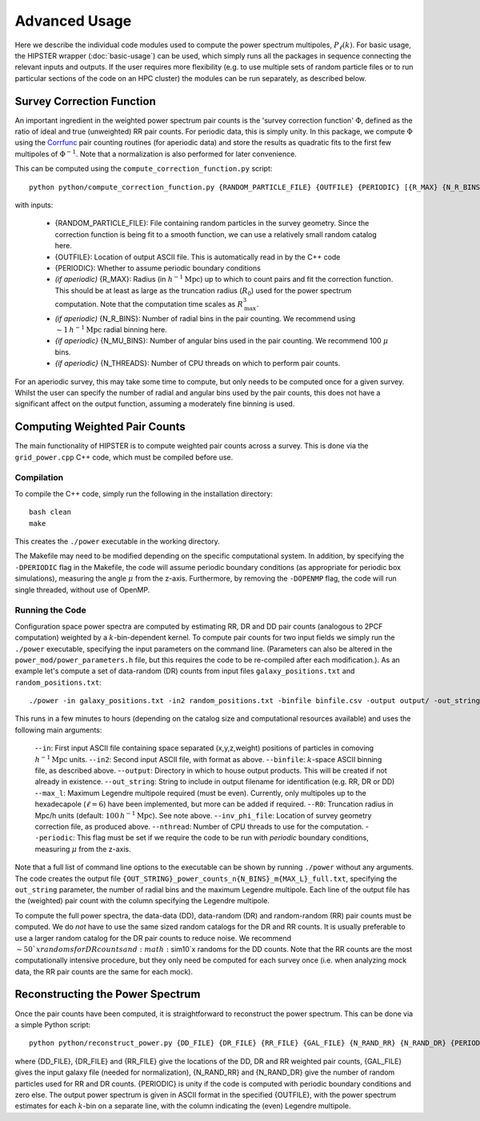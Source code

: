 Advanced Usage
===============

Here we describe the individual code modules used to compute the power spectrum multipoles, :math:`P_\ell(k)`. For basic usage, the HIPSTER wrapper (:doc:`basic-usage`) can be used, which simply runs all the packages in sequence connecting the relevant inputs and outputs. If the user requires more flexibility (e.g. to use multiple sets of random particle files or to run particular sections of the code on an HPC cluster) the modules can be run separately, as described below.

.. _survey_correction_function:

Survey Correction Function
---------------------------

An important ingredient in the weighted power spectrum pair counts is the 'survey correction function' :math:`\Phi`, defined as the ratio of ideal and true (unweighted) RR pair counts. For periodic data, this is simply unity. In this package, we compute :math:`\Phi` using the `Corrfunc <https://Corrfunc.readthedocs.io>`_ pair counting routines (for aperiodic data) and store the results as quadratic fits to the first few multipoles of :math:`\Phi^{-1}`. Note that a normalization is also performed for later convenience.

This can be computed using the ``compute_correction_function.py`` script::

    python python/compute_correction_function.py {RANDOM_PARTICLE_FILE} {OUTFILE} {PERIODIC} [{R_MAX} {N_R_BINS} {N_MU_BINS} {NTHREADS}]

with inputs:

    - {RANDOM_PARTICLE_FILE}: File containing random particles in the survey geometry. Since the correction function is being fit to a smooth function, we can use a relatively small random catalog here.
    - {OUTFILE}: Location of output ASCII file. This is automatically read in by the C++ code
    - {PERIODIC}: Whether to assume periodic boundary conditions
    - *(if aperiodic)* {R_MAX}: Radius (in :math:`h^{-1}\mathrm{Mpc}`) up to which to count pairs and fit the correction function. This should be at least as large as the truncation radius (:math:`R_0`) used for the power spectrum computation. Note that the computation time scales as :math:`R_\mathrm{max}^3`.
    - *(if aperiodic)* {N_R_BINS}: Number of radial bins in the pair counting. We recommend using :math:`\sim 1\,h^{-1}\mathrm{Mpc}` radial binning here.
    - *{if aperiodic}* {N_MU_BINS}: Number of angular bins used in the pair counting. We recommend 100 :math:`\mu` bins.
    - *{if aperiodic}* {N_THREADS}: Number of CPU threads on which to perform pair counts.

For an aperiodic survey, this may take some time to compute, but only needs to be computed once for a given survey. Whilst the user can specify the number of radial and angular bins used by the pair counts, this does not have a significant affect on the output function, assuming a moderately fine binning is used.

.. _main_c_code:

Computing Weighted Pair Counts
-------------------------------

The main functionality of HIPSTER is to compute weighted pair counts across a survey. This is done via the ``grid_power.cpp`` C++ code, which must be compiled before use.

Compilation
~~~~~~~~~~~~

To compile the C++ code, simply run the following in the installation directory::

    bash clean
    make

This creates the ``./power`` executable in the working directory.

The Makefile may need to be modified depending on the specific computational system. In addition, by specifying the ``-DPERIODIC`` flag in the Makefile, the code will assume periodic boundary conditions (as appropriate for periodic box simulations), measuring the angle :math:`\mu` from the z-axis. Furthermore, by removing the ``-DOPENMP`` flag, the code will run single threaded, without use of OpenMP.


Running the Code
~~~~~~~~~~~~~~~~~

Configuration space power spectra are computed by estimating RR, DR and DD pair counts (analogous to 2PCF computation) weighted by a :math:`k`-bin-dependent kernel. To compute pair counts for two input fields we simply run the ``./power`` executable, specifying the input parameters on the command line. (Parameters can also be altered in the ``power_mod/power_parameters.h`` file, but this requires the code to be re-compiled after each modification.). As an example let's compute a set of data-random (DR) counts from input files ``galaxy_positions.txt`` and ``random_positions.txt``::

    ./power -in galaxy_positions.txt -in2 random_positions.txt -binfile binfile.csv -output output/ -out_string DR -max_l 2 -R0 100 -inv_phi_file inv_phi_coefficients.txt -nthread 10

This runs in a few minutes to hours (depending on the catalog size and computational resources available) and uses the following main arguments:

    -``-in``: First input ASCII file containing space separated (x,y,z,weight) positions of particles in comoving :math:`h^{-1}\mathrm{Mpc}` units.
    -``-in2``: Second input ASCII file, with format as above.
    -``-binfile``: :math:`k`-space ASCII binning file, as described above.
    -``-output``: Directory in which to house output products. This will be created if not already in existence.
    -``-out_string``: String to include in output filename for identification (e.g. RR, DR or DD)
    -``-max_l``: Maximum Legendre multipole required (must be even). Currently, only multipoles up to the hexadecapole (:math:`\ell = 6`) have been implemented, but more can be added if required.
    -``-R0``: Truncation radius in Mpc/h units (default: :math:`100\,h^{-1}\mathrm{Mpc}`). See note above.
    -``-inv_phi_file``: Location of survey geometry correction file, as produced above.
    -``-nthread``: Number of CPU threads to use for the computation.
    -``-periodic``: This flag must be set if we require the code to be run with *periodic* boundary conditions, measuring :math:`\mu` from the z-axis.

Note that a full list of command line options to the executable can be shown by running ``./power`` without any arguments. The code creates the output file ``{OUT_STRING}_power_counts_n{N_BINS}_m{MAX_L}_full.txt``, specifying the ``out_string`` parameter, the number of radial bins and the maximum Legendre multipole. Each line of the output file has the (weighted) pair count with the column specifying the Legendre multipole.

To compute the full power spectra, the data-data (DD), data-random (DR) and random-random (RR) pair counts must be computed. We do *not* have to use the same sized random catalogs for the DR and RR counts. It is usually preferable to use a larger random catalog for the DR pair counts to reduce noise. We recommend :math:`\sim 50`x randoms for DR counts and :math:`\sim10`x randoms for the DD counts. Note that the RR counts are the most computationally intensive procedure, but they only need be computed for each survey once (i.e. when analyzing mock data, the RR pair counts are the same for each mock).

.. _power-spectrum-reconstruction

Reconstructing the Power Spectrum
----------------------------------

Once the pair counts have been computed, it is straightforward to reconstruct the power spectrum. This can be done via a simple Python script::

    python python/reconstruct_power.py {DD_FILE} {DR_FILE} {RR_FILE} {GAL_FILE} {N_RAND_RR} {N_RAND_DR} {PERIODIC} {OUTFILE}

where {DD_FILE}, {DR_FILE} and {RR_FILE} give the locations of the DD, DR and RR weighted pair counts, {GAL_FILE} gives the input galaxy file (needed for normalization), {N_RAND_RR} and {N_RAND_DR} give the number of random particles used for RR and DR counts. {PERIODIC} is unity if the code is computed with periodic boundary conditions and zero else. The output power spectrum is given in ASCII format in the specified {OUTFILE}, with the power spectrum estimates for each :math:`k`-bin on a separate line, with the column indicating the (even) Legendre multipole.
